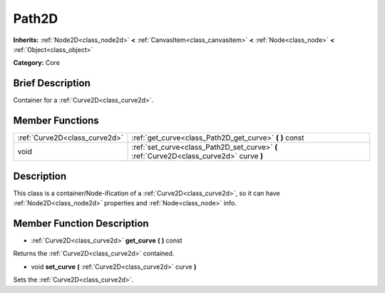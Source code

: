 .. Generated automatically by doc/tools/makerst.py in Godot's source tree.
.. DO NOT EDIT THIS FILE, but the doc/base/classes.xml source instead.

.. _class_Path2D:

Path2D
======

**Inherits:** :ref:`Node2D<class_node2d>` **<** :ref:`CanvasItem<class_canvasitem>` **<** :ref:`Node<class_node>` **<** :ref:`Object<class_object>`

**Category:** Core

Brief Description
-----------------

Container for a :ref:`Curve2D<class_curve2d>`.

Member Functions
----------------

+--------------------------------+--------------------------------------------------------------------------------------------+
| :ref:`Curve2D<class_curve2d>`  | :ref:`get_curve<class_Path2D_get_curve>`  **(** **)** const                                |
+--------------------------------+--------------------------------------------------------------------------------------------+
| void                           | :ref:`set_curve<class_Path2D_set_curve>`  **(** :ref:`Curve2D<class_curve2d>` curve  **)** |
+--------------------------------+--------------------------------------------------------------------------------------------+

Description
-----------

This class is a container/Node-ification of a :ref:`Curve2D<class_curve2d>`, so it can have :ref:`Node2D<class_node2d>` properties and :ref:`Node<class_node>` info.

Member Function Description
---------------------------

.. _class_Path2D_get_curve:

- :ref:`Curve2D<class_curve2d>`  **get_curve**  **(** **)** const

Returns the :ref:`Curve2D<class_curve2d>` contained.

.. _class_Path2D_set_curve:

- void  **set_curve**  **(** :ref:`Curve2D<class_curve2d>` curve  **)**

Sets the :ref:`Curve2D<class_curve2d>`.


